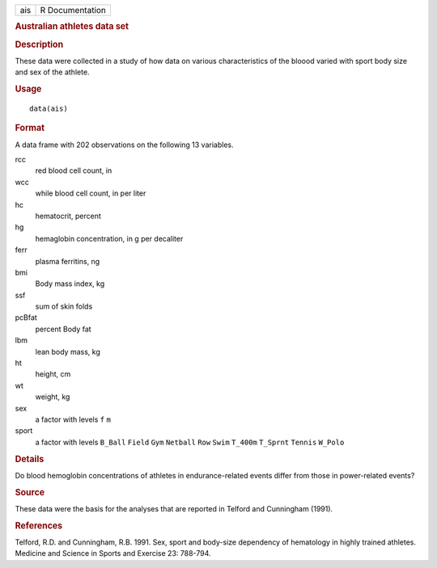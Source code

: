 .. container::

   === ===============
   ais R Documentation
   === ===============

   .. rubric:: Australian athletes data set
      :name: australian-athletes-data-set

   .. rubric:: Description
      :name: description

   These data were collected in a study of how data on various
   characteristics of the bloood varied with sport body size and sex of
   the athlete.

   .. rubric:: Usage
      :name: usage

   ::

      data(ais)

   .. rubric:: Format
      :name: format

   A data frame with 202 observations on the following 13 variables.

   rcc
      red blood cell count, in

   wcc
      while blood cell count, in per liter

   hc
      hematocrit, percent

   hg
      hemaglobin concentration, in g per decaliter

   ferr
      plasma ferritins, ng

   bmi
      Body mass index, kg

   ssf
      sum of skin folds

   pcBfat
      percent Body fat

   lbm
      lean body mass, kg

   ht
      height, cm

   wt
      weight, kg

   sex
      a factor with levels ``f`` ``m``

   sport
      a factor with levels ``B_Ball`` ``Field`` ``Gym`` ``Netball``
      ``Row`` ``Swim`` ``T_400m`` ``T_Sprnt`` ``Tennis`` ``W_Polo``

   .. rubric:: Details
      :name: details

   Do blood hemoglobin concentrations of athletes in endurance-related
   events differ from those in power-related events?

   .. rubric:: Source
      :name: source

   These data were the basis for the analyses that are reported in
   Telford and Cunningham (1991).

   .. rubric:: References
      :name: references

   Telford, R.D. and Cunningham, R.B. 1991. Sex, sport and body-size
   dependency of hematology in highly trained athletes. Medicine and
   Science in Sports and Exercise 23: 788-794.

